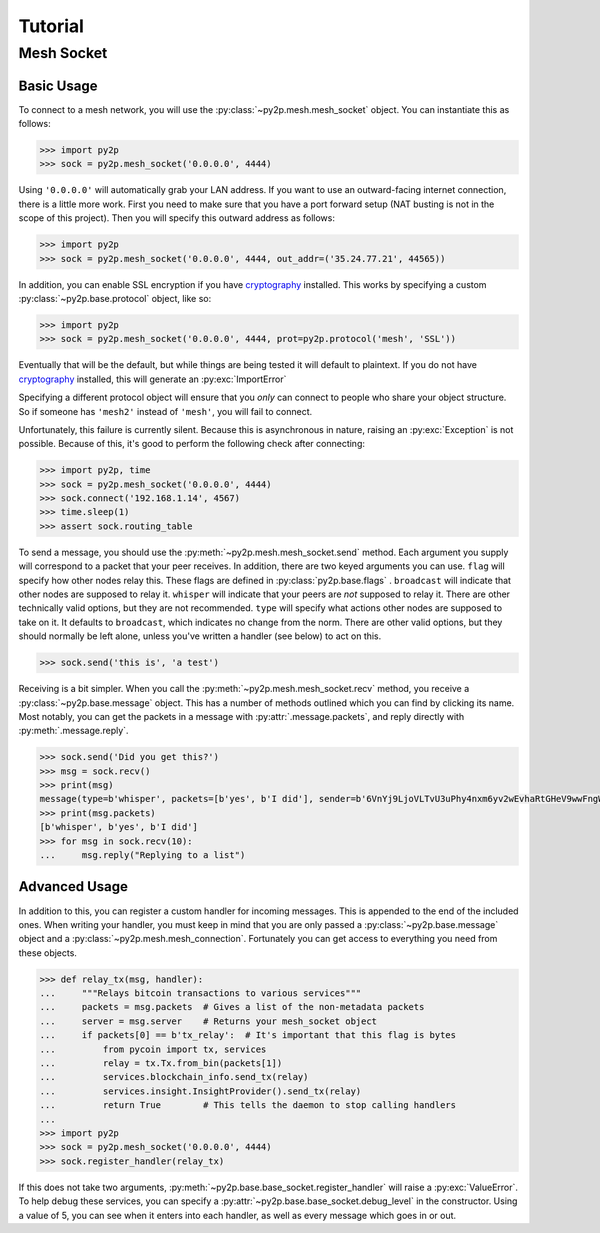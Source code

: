 Tutorial
========

Mesh Socket
~~~~~~~~~~~

Basic Usage
-----------

To connect to a mesh network, you will use the :py:class:`~py2p.mesh.mesh_socket` object. You can instantiate this as follows:

.. code-block:: python

    >>> import py2p
    >>> sock = py2p.mesh_socket('0.0.0.0', 4444)

Using ``'0.0.0.0'`` will automatically grab your LAN address. If you want to use an outward-facing internet connection, there is a little more work. First you need to make sure that you have a port forward setup (NAT busting is not in the scope of this project). Then you will specify this outward address as follows:

.. code-block:: python

    >>> import py2p
    >>> sock = py2p.mesh_socket('0.0.0.0', 4444, out_addr=('35.24.77.21', 44565))

In addition, you can enable SSL encryption if you have `cryptography <https://cryptography.io/en/latest/installation/>`_ installed. This works by specifying a custom :py:class:`~py2p.base.protocol` object, like so:

.. code-block:: python

    >>> import py2p
    >>> sock = py2p.mesh_socket('0.0.0.0', 4444, prot=py2p.protocol('mesh', 'SSL'))

Eventually that will be the default, but while things are being tested it will default to plaintext. If you do not have `cryptography <https://cryptography.io/en/latest/installation/>`_ installed, this will generate an :py:exc:`ImportError`

Specifying a different protocol object will ensure that you *only* can connect to people who share your object structure. So if someone has ``'mesh2'`` instead of ``'mesh'``, you will fail to connect.

Unfortunately, this failure is currently silent. Because this is asynchronous in nature, raising an :py:exc:`Exception` is not possible. Because of this, it's good to perform the following check after connecting:

.. code-block:: python

    >>> import py2p, time
    >>> sock = py2p.mesh_socket('0.0.0.0', 4444)
    >>> sock.connect('192.168.1.14', 4567)
    >>> time.sleep(1)
    >>> assert sock.routing_table

To send a message, you should use the :py:meth:`~py2p.mesh.mesh_socket.send` method. Each argument you supply will correspond to a packet that your peer receives. In addition, there are two keyed arguments you can use. ``flag`` will specify how other nodes relay this. These flags are defined in :py:class:`py2p.base.flags` . ``broadcast`` will indicate that other nodes are supposed to relay it. ``whisper`` will indicate that your peers are *not* supposed to relay it. There are other technically valid options, but they are not recommended. ``type`` will specify what actions other nodes are supposed to take on it. It defaults to ``broadcast``, which indicates no change from the norm. There are other valid options, but they should normally be left alone, unless you've written a handler (see below) to act on this.

.. code-block:: python

    >>> sock.send('this is', 'a test')

Receiving is a bit simpler. When you call the :py:meth:`~py2p.mesh.mesh_socket.recv` method, you receive a :py:class:`~py2p.base.message` object. This has a number of methods outlined which you can find by clicking its name. Most notably, you can get the packets in a message with :py:attr:`.message.packets`, and reply directly with :py:meth:`.message.reply`.

.. code-block:: python

    >>> sock.send('Did you get this?')
    >>> msg = sock.recv()
    >>> print(msg)
    message(type=b'whisper', packets=[b'yes', b'I did'], sender=b'6VnYj9LjoVLTvU3uPhy4nxm6yv2wEvhaRtGHeV9wwFngWGGqKAzuZ8jK6gFuvq737V')
    >>> print(msg.packets)
    [b'whisper', b'yes', b'I did']
    >>> for msg in sock.recv(10):
    ...     msg.reply("Replying to a list")

Advanced Usage
--------------

In addition to this, you can register a custom handler for incoming messages. This is appended to the end of the included ones. When writing your handler, you must keep in mind that you are only passed a :py:class:`~py2p.base.message` object and a :py:class:`~py2p.mesh.mesh_connection`. Fortunately you can get access to everything you need from these objects.

.. code-block:: python

    >>> def relay_tx(msg, handler):
    ...     """Relays bitcoin transactions to various services"""
    ...     packets = msg.packets  # Gives a list of the non-metadata packets
    ...     server = msg.server    # Returns your mesh_socket object
    ...     if packets[0] == b'tx_relay':  # It's important that this flag is bytes
    ...         from pycoin import tx, services
    ...         relay = tx.Tx.from_bin(packets[1])
    ...         services.blockchain_info.send_tx(relay)
    ...         services.insight.InsightProvider().send_tx(relay)
    ...         return True        # This tells the daemon to stop calling handlers
    ...
    >>> import py2p
    >>> sock = py2p.mesh_socket('0.0.0.0', 4444)
    >>> sock.register_handler(relay_tx)

If this does not take two arguments, :py:meth:`~py2p.base.base_socket.register_handler` will raise a :py:exc:`ValueError`. To help debug these services, you can specify a :py:attr:`~py2p.base.base_socket.debug_level` in the constructor. Using a value of 5, you can see when it enters into each handler, as well as every message which goes in or out.
